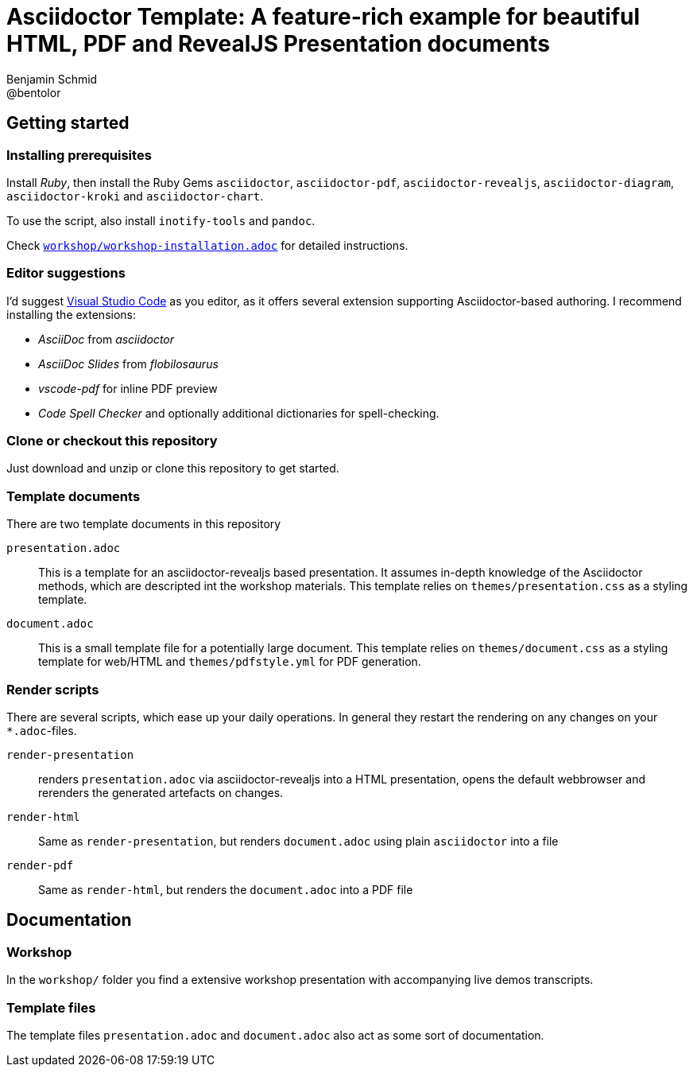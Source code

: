 = Asciidoctor Template: A feature-rich example for beautiful HTML, PDF and RevealJS Presentation documents
Benjamin Schmid <@bentolor>

== Getting started

=== Installing prerequisites
Install _Ruby_, then install the Ruby Gems `asciidoctor`, `asciidoctor-pdf`, `asciidoctor-revealjs`, `asciidoctor-diagram`, `asciidoctor-kroki` and `asciidoctor-chart`.

To use the script, also install `inotify-tools` and `pandoc`.

Check link:workshop/workshop-installation.adoc[`workshop/workshop-installation.adoc`] for detailed instructions.

=== Editor suggestions
I'd suggest https://code.visualstudio.com/[Visual Studio Code] as you editor, as it offers several extension supporting Asciidoctor-based authoring. I recommend installing the extensions: 

* _AsciiDoc_ from _asciidoctor_
* _AsciiDoc Slides_ from _flobilosaurus_
* _vscode-pdf_ for inline PDF preview
* _Code Spell Checker_ and optionally additional dictionaries for spell-checking.

=== Clone or checkout this repository
Just download and unzip or clone this repository to get started.


=== Template documents

There are two template documents in this repository

`presentation.adoc`:: This is a template for an asciidoctor-revealjs based presentation. It assumes in-depth knowledge of the Asciidoctor methods, which are descripted int the workshop materials. This template relies on `themes/presentation.css` as a styling template.
`document.adoc`:: This is a small template file for a potentially large document. This template relies on `themes/document.css` as a styling template for web/HTML and `themes/pdfstyle.yml` for PDF generation.


=== Render scripts

There are several scripts, which ease up your daily operations. In general they restart the rendering on any changes on your `*.adoc`-files.

`render-presentation`:: renders `presentation.adoc` via asciidoctor-revealjs into a HTML presentation, opens the default webbrowser and rerenders the generated artefacts on changes.
`render-html`:: Same as `render-presentation`, but renders `document.adoc` using plain `asciidoctor` into a file
`render-pdf`:: Same as `render-html`, but renders the `document.adoc` into a PDF file


== Documentation 

=== Workshop
In the `workshop/` folder you find a extensive workshop presentation with accompanying live demos transcripts. 

=== Template files
The template files `presentation.adoc` and `document.adoc` also act as some sort of documentation. 